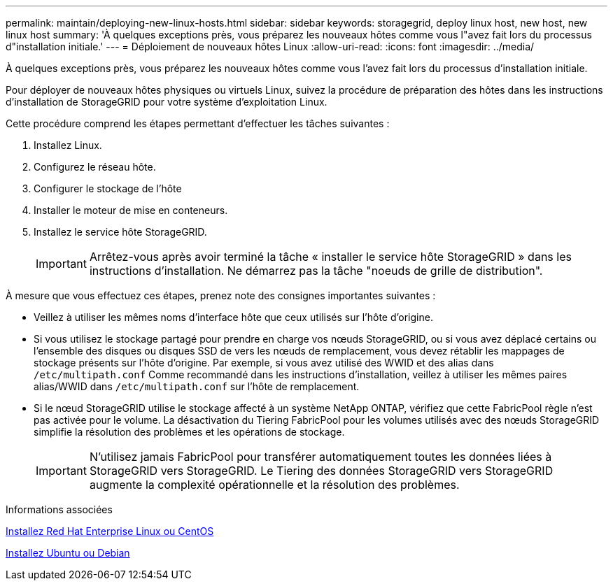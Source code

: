 ---
permalink: maintain/deploying-new-linux-hosts.html 
sidebar: sidebar 
keywords: storagegrid, deploy linux host, new host, new linux host 
summary: 'À quelques exceptions près, vous préparez les nouveaux hôtes comme vous l"avez fait lors du processus d"installation initiale.' 
---
= Déploiement de nouveaux hôtes Linux
:allow-uri-read: 
:icons: font
:imagesdir: ../media/


[role="lead"]
À quelques exceptions près, vous préparez les nouveaux hôtes comme vous l'avez fait lors du processus d'installation initiale.

Pour déployer de nouveaux hôtes physiques ou virtuels Linux, suivez la procédure de préparation des hôtes dans les instructions d'installation de StorageGRID pour votre système d'exploitation Linux.

Cette procédure comprend les étapes permettant d'effectuer les tâches suivantes :

. Installez Linux.
. Configurez le réseau hôte.
. Configurer le stockage de l'hôte
. Installer le moteur de mise en conteneurs.
. Installez le service hôte StorageGRID.
+

IMPORTANT: Arrêtez-vous après avoir terminé la tâche « installer le service hôte StorageGRID » dans les instructions d'installation. Ne démarrez pas la tâche "noeuds de grille de distribution".



À mesure que vous effectuez ces étapes, prenez note des consignes importantes suivantes :

* Veillez à utiliser les mêmes noms d'interface hôte que ceux utilisés sur l'hôte d'origine.
* Si vous utilisez le stockage partagé pour prendre en charge vos nœuds StorageGRID, ou si vous avez déplacé certains ou l'ensemble des disques ou disques SSD de vers les nœuds de remplacement, vous devez rétablir les mappages de stockage présents sur l'hôte d'origine. Par exemple, si vous avez utilisé des WWID et des alias dans `/etc/multipath.conf` Comme recommandé dans les instructions d'installation, veillez à utiliser les mêmes paires alias/WWID dans `/etc/multipath.conf` sur l'hôte de remplacement.
* Si le nœud StorageGRID utilise le stockage affecté à un système NetApp ONTAP, vérifiez que cette FabricPool règle n'est pas activée pour le volume. La désactivation du Tiering FabricPool pour les volumes utilisés avec des nœuds StorageGRID simplifie la résolution des problèmes et les opérations de stockage.
+

IMPORTANT: N'utilisez jamais FabricPool pour transférer automatiquement toutes les données liées à StorageGRID vers StorageGRID. Le Tiering des données StorageGRID vers StorageGRID augmente la complexité opérationnelle et la résolution des problèmes.



.Informations associées
xref:../rhel/index.adoc[Installez Red Hat Enterprise Linux ou CentOS]

xref:../ubuntu/index.adoc[Installez Ubuntu ou Debian]
